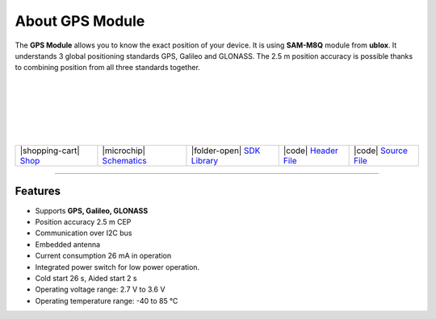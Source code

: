 ################
About GPS Module
################



.. container:: twocol

   .. container:: leftside

        .. thumbnail:: ../_static/hardware/about-gps/gps-module.png
            :width: 100%

   .. container:: rightside

        The **GPS Module** allows you to know the exact position of your device.
        It is using **SAM-M8Q** module from **ublox**.
        It understands 3 global positioning standards GPS, Galileo and GLONASS.
        The 2.5 m position accuracy is possible thanks to combining position from all three standards together.

|
|
|
|
|
|

.. .. |pic1| thumbnail:: ../_static/hardware/about-gps/gps-module.png
..     :width: 300em
..     :height: 300em
..
.. +------------------------+-----------------------------------------------------------------------------------------------------------+
.. | |pic1|                 | | The **GPS Module** allows you to know the exact position of your device.                                |
.. |                        | | It is using **SAM-M8Q** module from **ublox**.                                                          |
.. |                        | | It understands 3 global positioning standards GPS, Galileo and GLONASS.                                 |
.. |                        | | The 2.5 m position accuracy is possible thanks to combining position from all three standards together. |
.. +------------------------+-----------------------------------------------------------------------------------------------------------+

+-----------------------------------------------------------------------+--------------------------------------------------------------------------------------------------------------+---------------------------------------------------------------------------------------+---------------------------------------------------------------------------------------------------+---------------------------------------------------------------------------------------------------+
| |shopping-cart| `Shop <https://shop.hardwario.com/gps-module/>`_      | |microchip| `Schematics <https://github.com/hardwario/bc-hardware/tree/master/out/bc-module-gps>`_           | |folder-open| `SDK Library <https://sdk.hardwario.com/group__twr__module__gps.html>`_ | |code| `Header File <https://github.com/hardwario/twr-sdk/blob/master/twr/inc/twr_module_gps.h>`_ | |code| `Source File <https://github.com/hardwario/twr-sdk/blob/master/twr/src/twr_module_gps.c>`_ |
+-----------------------------------------------------------------------+--------------------------------------------------------------------------------------------------------------+---------------------------------------------------------------------------------------+---------------------------------------------------------------------------------------------------+---------------------------------------------------------------------------------------------------+

----------------------------------------------------------------------------------------------

********
Features
********

- Supports **GPS, Galileo, GLONASS**
- Position accuracy 2.5 m CEP
- Communication over I2C bus
- Embedded antenna
- Current consumption 26 mA in operation
- Integrated power switch for low power operation.
- Cold start 26 s, Aided start 2 s
- Operating voltage range: 2.7 V to 3.6 V
- Operating temperature range: -40 to 85 °C

